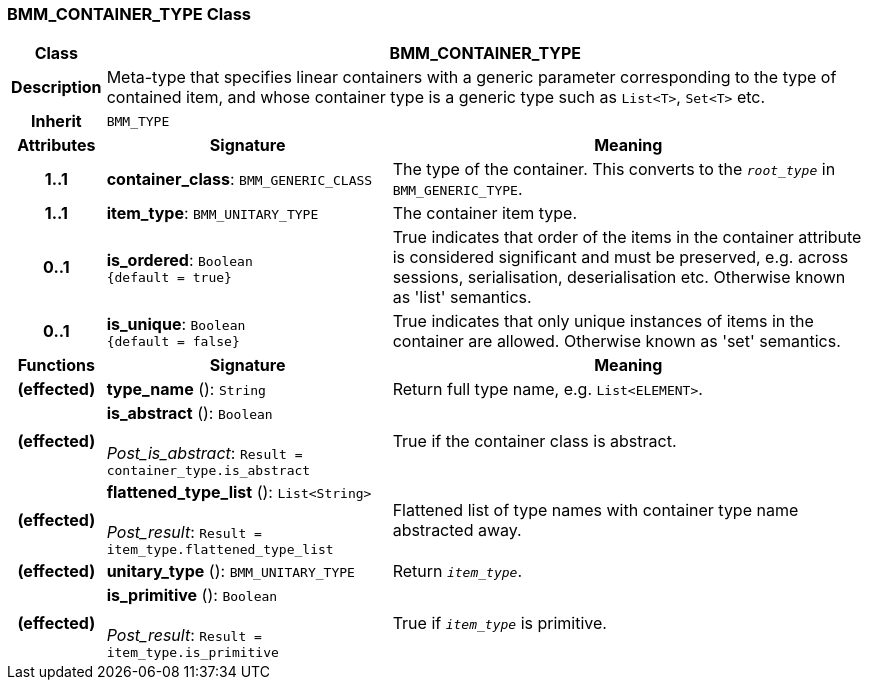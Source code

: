=== BMM_CONTAINER_TYPE Class

[cols="^1,3,5"]
|===
h|*Class*
2+^h|*BMM_CONTAINER_TYPE*

h|*Description*
2+a|Meta-type that specifies linear containers with a generic parameter corresponding to the type of contained item, and whose container type is a generic type such as `List<T>`, `Set<T>` etc.

h|*Inherit*
2+|`BMM_TYPE`

h|*Attributes*
^h|*Signature*
^h|*Meaning*

h|*1..1*
|*container_class*: `BMM_GENERIC_CLASS`
a|The type of the container. This converts to the `_root_type_` in `BMM_GENERIC_TYPE`.

h|*1..1*
|*item_type*: `BMM_UNITARY_TYPE`
a|The container item type.

h|*0..1*
|*is_ordered*: `Boolean +
{default{nbsp}={nbsp}true}`
a|True indicates that order of the items in the container attribute is considered significant and must be preserved, e.g. across sessions, serialisation, deserialisation etc. Otherwise known as 'list' semantics.

h|*0..1*
|*is_unique*: `Boolean +
{default{nbsp}={nbsp}false}`
a|True indicates that only unique instances of items in the container are allowed. Otherwise known as 'set' semantics.
h|*Functions*
^h|*Signature*
^h|*Meaning*

h|(effected)
|*type_name* (): `String`
a|Return full type name, e.g. `List<ELEMENT>`.

h|(effected)
|*is_abstract* (): `Boolean` +
 +
_Post_is_abstract_: `Result = container_type.is_abstract`
a|True if the container class is abstract.

h|(effected)
|*flattened_type_list* (): `List<String>` +
 +
_Post_result_: `Result = item_type.flattened_type_list`
a|Flattened list of type names with container type name abstracted away.

h|(effected)
|*unitary_type* (): `BMM_UNITARY_TYPE`
a|Return `_item_type_`.

h|(effected)
|*is_primitive* (): `Boolean` +
 +
_Post_result_: `Result = item_type.is_primitive`
a|True if `_item_type_` is primitive.
|===
